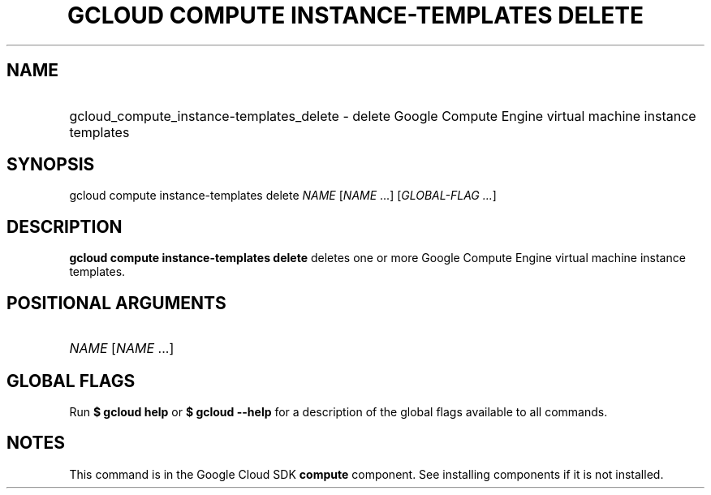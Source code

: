 .TH "GCLOUD COMPUTE INSTANCE-TEMPLATES DELETE" "1" "" "" ""
.ie \n(.g .ds Aq \(aq
.el       .ds Aq '
.nh
.ad l
.SH "NAME"
.HP
gcloud_compute_instance-templates_delete \- delete Google Compute Engine virtual machine instance templates
.SH "SYNOPSIS"
.sp
gcloud compute instance\-templates delete \fINAME\fR [\fINAME\fR \&...] [\fIGLOBAL\-FLAG \&...\fR]
.SH "DESCRIPTION"
.sp
\fBgcloud compute instance\-templates delete\fR deletes one or more Google Compute Engine virtual machine instance templates\&.
.SH "POSITIONAL ARGUMENTS"
.HP
\fINAME\fR [\fINAME\fR \&...]
.RE
.SH "GLOBAL FLAGS"
.sp
Run \fB$ \fR\fBgcloud\fR\fB help\fR or \fB$ \fR\fBgcloud\fR\fB \-\-help\fR for a description of the global flags available to all commands\&.
.SH "NOTES"
.sp
This command is in the Google Cloud SDK \fBcompute\fR component\&. See installing components if it is not installed\&.
